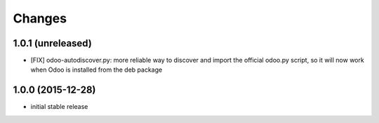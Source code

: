 Changes
~~~~~~~

1.0.1 (unreleased)
------------------
- [FIX] odoo-autodiscover.py: more reliable way to discover and import
  the official odoo.py script, so it will now work when Odoo is installed
  from the deb package

1.0.0 (2015-12-28)
------------------
- initial stable release
